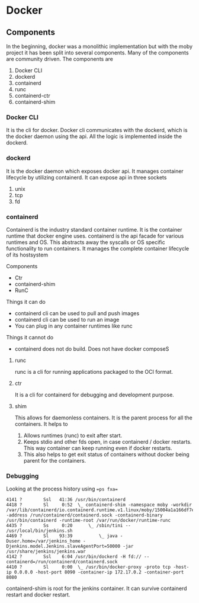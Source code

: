 * Docker 
** Components
   In the beginning, docker was a monolithic implementation but with the moby project it has been split into several components. Many of the components are community driven.
   The components are
   1. Docker CLI
   2. dockerd
   3. containerd
   4. runc
   5. containerd-ctr
   6. containerd-shim
*** Docker CLI
    It is the cli for docker. Docker cli communicates with the dockerd, which is the docker daemon using the api. All the logic is implemented inside the dockerd.
*** dockerd
    It is the docker daemon which exposes docker api. It manages container lifecycle by utilizing containerd. It can expose api in three sockets
    1. unix
    2. tcp
    3. fd
*** containerd
    Containerd is the industry standard container runtime. It is the container runtime that docker engine uses.
    containerd is the api facade for various runtimes and OS. This abstracts away the syscalls or OS specific functionality to run containers.
    It manages the complete container lifecycle of its hostsystem

    Components
      - Ctr
      - containerd-shim
      - RunC

    [[file:Containerd/chart-c_2018-06-12_22-17-14.png]]

    [[file:Containerd/chart-a_2018-06-12_22-16-28.png]]


    [[file:images/containerd.png]]



    Things it can do
      - containerd cli can be used to pull and push images
      - containerd cli can be used to run an image
      - You can plug in any container runtimes like runc

    Things it cannot do
      - containerd does not do build. Does not have docker composeS

**** runc
    runc is a cli for running applications packaged to the OCI format.

**** ctr
     It is a cli for containerd for debugging and development purpose.

**** shim
     This allows for daemonless containers. It is the parent process for all the containers. It helps to
     1. Allows runtimes (runc) to exit after start.
     2. Keeps stdio and other fds open, in case containerd / docker restarts. This way container can keep running even if docker restarts.
     3. This also helps to get exit status of containers without docker being parent for the containers.

*** Debugging
    Looking at the process history using ==ps fxa==
      #+BEGIN_SRC
      4141 ?        Ssl   41:36 /usr/bin/containerd
      4418 ?        Sl     0:52  \_ containerd-shim -namespace moby -workdir /var/lib/containerd/io.containerd.runtime.v1.linux/moby/15004a1a166df7e6e4060fce6d2f806d817a943a90572dd357c996f70a59e98b -address /run/containerd/containerd.sock -containerd-binary /usr/bin/containerd -runtime-root /var/run/docker/runtime-runc
      4435 ?        Ss     0:20      \_ /sbin/tini -- /usr/local/bin/jenkins.sh
      4469 ?        Sl    93:39          \_ java -Duser.home=/var/jenkins_home -Djenkins.model.Jenkins.slaveAgentPort=50000 -jar /usr/share/jenkins/jenkins.war
      4142 ?        Ssl    6:04 /usr/bin/dockerd -H fd:// --containerd=/run/containerd/containerd.sock
      4410 ?        Sl     0:00  \_ /usr/bin/docker-proxy -proto tcp -host-ip 0.0.0.0 -host-port 8090 -container-ip 172.17.0.2 -container-port 8080
      #+END_SRC

      containerd-shim is root for the jenkins container. It can survive containerd restart and docker restart.
